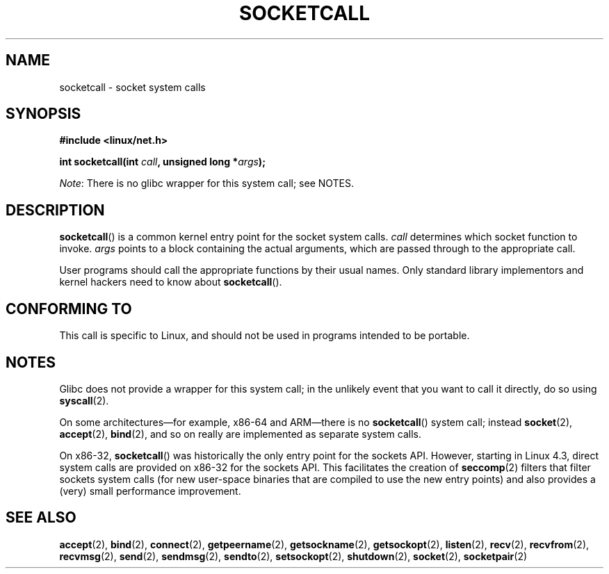 .\" Copyright (c) 1995 Michael Chastain (mec@shell.portal.com), 15 April 1995.
.\"
.\" %%%LICENSE_START(GPLv2+_DOC_FULL)
.\" This is free documentation; you can redistribute it and/or
.\" modify it under the terms of the GNU General Public License as
.\" published by the Free Software Foundation; either version 2 of
.\" the License, or (at your option) any later version.
.\"
.\" The GNU General Public License's references to "object code"
.\" and "executables" are to be interpreted as the output of any
.\" document formatting or typesetting system, including
.\" intermediate and printed output.
.\"
.\" This manual is distributed in the hope that it will be useful,
.\" but WITHOUT ANY WARRANTY; without even the implied warranty of
.\" MERCHANTABILITY or FITNESS FOR A PARTICULAR PURPOSE.  See the
.\" GNU General Public License for more details.
.\"
.\" You should have received a copy of the GNU General Public
.\" License along with this manual; if not, see
.\" <http://www.gnu.org/licenses/>.
.\" %%%LICENSE_END
.\"
.\" Modified Tue Oct 22 22:11:53 1996 by Eric S. Raymond <esr@thyrsus.com>
.TH SOCKETCALL 2 2017-09-15 "Linux" "Linux Programmer's Manual"
.SH NAME
socketcall \- socket system calls
.SH SYNOPSIS
.nf
.B #include <linux/net.h>
.PP
.BI "int socketcall(int " call ", unsigned long *" args );
.fi
.PP
.IR Note :
There is no glibc wrapper for this system call; see NOTES.
.SH DESCRIPTION
.BR socketcall ()
is a common kernel entry point for the socket system calls.
.I call
determines which socket function to invoke.
.I args
points to a block containing the actual arguments,
which are passed through to the appropriate call.
.PP
User programs should call the appropriate functions by their usual names.
Only standard library implementors and kernel hackers need to know about
.BR socketcall ().
.PP
.TS
tab(:);
l l.
\fIcall\fR:Man page
T{
.B SYS_SOCKET
T}:T{
.BR socket (2)
T}
T{
.B SYS_BIND
T}:T{
.BR bind (2)
T}
T{
.B SYS_CONNECT
T}:T{
.BR connect (2)
T}
T{
.B SYS_LISTEN
T}:T{
.BR listen (2)
T}
T{
.B SYS_ACCEPT
T}:T{
.BR accept (2)
T}
T{
.B SYS_GETSOCKNAME
T}:T{
.BR getsockname (2)
T}
T{
.B SYS_GETPEERNAME
T}:T{
.BR getpeername (2)
T}
T{
.B SYS_SOCKETPAIR
T}:T{
.BR socketpair (2)
T}
T{
.B SYS_SEND
T}:T{
.BR send (2)
T}
T{
.B SYS_RECV
T}:T{
.BR recv (2)
T}
T{
.B SYS_SENDTO
T}:T{
.BR sendto (2)
T}
T{
.B SYS_RECVFROM
T}:T{
.BR recvfrom (2)
T}
T{
.B SYS_SHUTDOWN
T}:T{
.BR shutdown (2)
T}
T{
.B SYS_SETSOCKOPT
T}:T{
.BR setsockopt (2)
T}
T{
.B SYS_GETSOCKOPT
T}:T{
.BR getsockopt (2)
T}
T{
.B SYS_SENDMSG
T}:T{
.BR sendmsg (2)
T}
T{
.B SYS_RECVMSG
T}:T{
.BR recvmsg (2)
T}
T{
.B SYS_ACCEPT4
T}:T{
.BR accept4 (2)
T}
T{
.B SYS_RECVMMSG
T}:T{
.BR recvmmsg (2)
T}
T{
.B SYS_SENDMMSG
T}:T{
.BR sendmmsg (2)
T}
.TE
.SH CONFORMING TO
This call is specific to Linux, and should not be used in programs
intended to be portable.
.SH NOTES
Glibc does not provide a wrapper for this system call;
in the unlikely event that you want to call it directly, do so using
.BR syscall (2).
.PP
On some architectures\(emfor example, x86-64 and ARM\(emthere is no
.BR socketcall ()
system call; instead
.BR socket (2),
.BR accept (2),
.BR bind (2),
and so on really are implemented as separate system calls.
.PP
On x86-32,
.BR socketcall ()
was historically the only entry point for the sockets API.
However, starting in Linux 4.3,
.\" commit 9dea5dc921b5f4045a18c63eb92e84dc274d17eb
direct system calls are provided on x86-32 for the sockets API.
This facilitates the creation of
.BR seccomp (2)
filters that filter sockets system calls
(for new user-space binaries that are compiled
to use the new entry points)
and also provides a (very) small performance improvement.
.SH SEE ALSO
.BR accept (2),
.BR bind (2),
.BR connect (2),
.BR getpeername (2),
.BR getsockname (2),
.BR getsockopt (2),
.BR listen (2),
.BR recv (2),
.BR recvfrom (2),
.BR recvmsg (2),
.BR send (2),
.BR sendmsg (2),
.BR sendto (2),
.BR setsockopt (2),
.BR shutdown (2),
.BR socket (2),
.BR socketpair (2)
